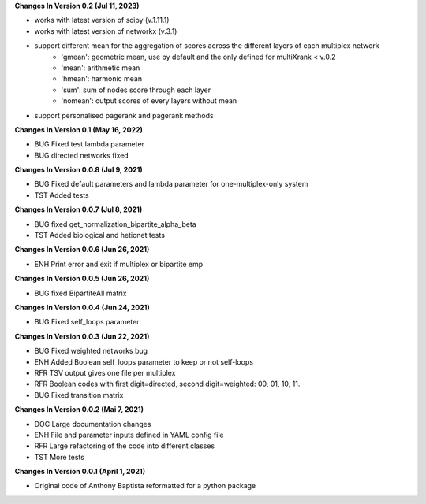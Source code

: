 **Changes In Version 0.2 (Jul 11, 2023)**

- works with latest version of scipy (v.1.11.1)
- works with latest version of networkx (v.3.1)
- support different mean for the aggregation of scores across the different layers of each multiplex network
	* 'gmean': geometric mean, use by default and the only defined for multiXrank < v.0.2
	* 'mean': arithmetic mean
	* 'hmean': harmonic mean
    	* 'sum': sum of nodes score through each layer
	* 'nomean': output scores of every layers without mean
- support personalised pagerank and pagerank methods

**Changes In Version 0.1 (May 16, 2022)**

- BUG Fixed test lambda parameter
- BUG directed networks fixed

**Changes In Version 0.0.8 (Jul 9, 2021)**

- BUG Fixed default parameters and lambda parameter for one-multiplex-only system
- TST Added tests

**Changes In Version 0.0.7 (Jul 8, 2021)**

- BUG fixed get_normalization_bipartite_alpha_beta
- TST Added biological and hetionet tests

**Changes In Version 0.0.6 (Jun 26, 2021)**

- ENH Print error and exit if multiplex or bipartite emp

**Changes In Version 0.0.5 (Jun 26, 2021)**

- BUG fixed BipartiteAll matrix

**Changes In Version 0.0.4 (Jun 24, 2021)**

- BUG Fixed self_loops parameter

**Changes In Version 0.0.3 (Jun 22, 2021)**

- BUG Fixed weighted networks bug
- ENH Added Boolean self_loops parameter to keep or not self-loops
- RFR TSV output gives one file per multiplex
- RFR Boolean codes with first digit=directed, second digit=weighted: 00, 01, 10, 11.
- BUG Fixed transition matrix

**Changes In Version 0.0.2 (Mai 7, 2021)**

- DOC Large documentation changes
- ENH File and parameter inputs defined in YAML config file
- RFR Large refactoring of the code into different classes
- TST More tests

**Changes In Version 0.0.1 (April 1, 2021)**

- Original code of Anthony Baptista reformatted for a python package

